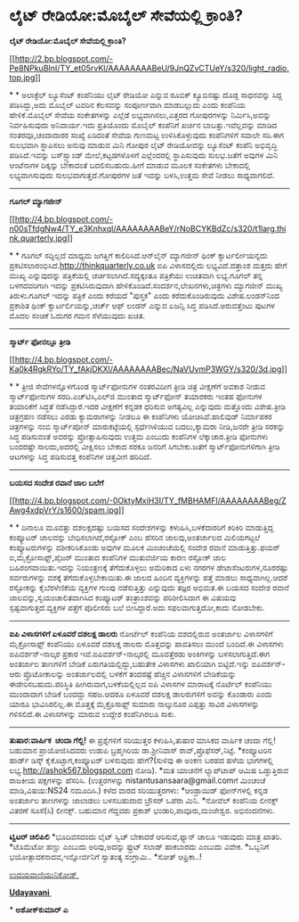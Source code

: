 * ಲೈಟ್ ರೇಡಿಯೋ:ಮೊಬೈಲ್ ಸೇವೆಯಲ್ಲಿ ಕ್ರಾಂತಿ?

*ಲೈಟ್ ರೇಡಿಯೋ:ಮೊಬೈಲ್ ಸೇವೆಯಲ್ಲಿ ಕ್ರಾಂತಿ?*

[[http://2.bp.blogspot.com/-Pe8NPkuBInI/TY_et05rvKI/AAAAAAAABeU/9JnQZvCTUeY/s1600/light_radio.top.jpg][[[http://2.bp.blogspot.com/-Pe8NPkuBInI/TY_et05rvKI/AAAAAAAABeU/9JnQZvCTUeY/s320/light_radio.top.jpg]]]]

* *
 ಅಲಾಕ್ಟೆಲ್ ಲ್ಯೂಸೆಂಟ್ ಕಂಪೆನಿಯು ಲೈಟ್ ರೇಡಿಯೋ ಎನ್ನುವ ರೂಬಿಕ್ ಕ್ಯೂಬಿನಷ್ಟು
ದೊಡ್ಡ ಸಾಧನವನ್ನು ಸಿದ್ದ ಪಡಿಸಿದ್ದು,ಅದು ಮೊಬೈಲ್ ಟವರಿನ ಕೆಲಸವನ್ನು ಸಂಪೂರ್ಣವಾಗಿ
ಮಾಡಬಲ್ಲುದು ಎಂದು ಕಂಪೆನಿಯ ಹೇಳಿಕೆ.ಮೊಬೈಲ್ ಸೇವೆಯ ಸಂಕೇತಗಳನ್ನು ಎಲ್ಲೆಡೆ
ಲಭ್ಯವಾಗಿಸಲು,ಎತ್ತರದ ಗೋಪುರಗಳನ್ನು ನಿರ್ಮಿಸಿ,ಅವನ್ನು ನಿರ್ವಹಿಸುವುದು
ಅನಿವಾರ್ಯ.ಇದು ಪ್ರತಿಯೊಂದು ಮೊಬೈಲ್ ಕಂಪೆನಿಗೆ ಖರ್ಚಿನ ಬಾಬತ್ತು.ಇವೆಲ್ಲವನ್ನು ಮಾಡಿದ
ನಂತರವೂ,ಚಂದಾದಾರರ ಸಂಖ್ಯೆ ಏರಿದಂತೆ ಸೇವೆಯ ಗುಣಮಟ್ಟ ಉಳಿಸಿಕೊಳ್ಳುವುದು ಕಂಪೆನಿಗಳಿಗೆ
ಸವಾಲೇ ಸರಿ.ಈಗ ಸುಲಭವಾಗಿ ಸ್ಥಾಪಿಸಲು ಅನುವು ಮಾಡುವ ಮಿನಿ ಗೋಪುರ ಲೈಟ್ ರೇಡಿಯೋವನ್ನು
ಲ್ಯೂಸೆಂಟ್ ಕಂಪೆನಿ ಅಭಿವೃದ್ಧಿ ಪಡಿಸಿದೆ.ಇವನ್ನು ಬಸ್‌ಸ್ಟ್ಯಾಂಡ್ ಮೇಲೆ,ಕಟ್ಟಡಗಳೊಳಗೆ
ಎಲ್ಲೆಂದರಲ್ಲಿ ಸ್ಥಾಪಿಸುವುದು ಸುಲಭ.ಜತೆಗೆ ಅವುಗಳ ಮಿನಿ ಆಂಟೆನಾಗಳ ದಿಕ್ಕನ್ನು
ಬೇಕಾದಂತೆ ಬದಲಿಸಬಹುದು.ಹೀಗೆ ಮಾಡುವ ಮೂಲಕ ಸಂಕೇತಗಳು ಬೇಕಾದಲ್ಲಿ ಲಭ್ಯವಾಗಿಸುವುದು
ಸುಲಭವಾಗುತ್ತದೆ.ಗೋಪುರಗಳ ಜತೆ ಇವನ್ನು ಬಳಸಿ,ಉತ್ತಮ ಸೇವೆ ನೀಡಲು ಸಾಧ್ಯವಾಗಲಿದೆ.
 ---------------------------------
 *ಗೂಗಲ್ ಮ್ಯಾಗಜೀನ್*

[[http://4.bp.blogspot.com/-n00sTfdgNw4/TY_e3KnhxqI/AAAAAAAABeY/rNoBCYKBdZc/s1600/t1larg.think.quarterly.jpg][[[http://4.bp.blogspot.com/-n00sTfdgNw4/TY_e3KnhxqI/AAAAAAAABeY/rNoBCYKBdZc/s320/t1larg.think.quarterly.jpg]]]]

* *
 ಗೂಗಲ್ ಸದ್ದಿಲ್ಲದೆ ಮಾಧ್ಯಮ ಜಗತ್ತಿಗೆ ಕಾಲಿರಿಸಿದೆ.ಆನ್‌ಲೈನ್ ಮ್ಯಾಗಜೀನ್ ಥಿಂಕ್
ಕ್ವಾರ್ಟರ್ಲೀಯನ್ನದು ಪ್ರಕಟಿಸಲಾರಂಭಿಸಿದೆ.http://thinkquarterly.co.uk ಐಪಿ
ವಿಳಾಸದಲ್ಲಿದು ಲಭ್ಯವಿದೆ.ದತ್ತಾಂಶ ಮತ್ತದು ಹೇಗೆ ಮುಖ್ಯ ಎನ್ನುವುದನ್ನು
ಪತ್ರಿಕೆಯಲ್ಲಿ ಚರ್ಚಿಸಲಾಗಿದೆ.ಸದ್ಯಕ್ಕಂತೂ ಪತ್ರಿಕೆಯು ಉಚಿತವಾಗಿ ಲಭ್ಯ.ಗೂಗಲ್ ತನ್ನ
ಬಳಗದವರಿಗಾಗಿ ಇದನ್ನು ಪ್ರಕಟಿಸಿರುವುದಾಗಿ ಹೇಳಿಕೊಂಡಿದೆ.ಸಂದರ್ಶನ,ಲೇಖನಗಳು,ಚಿತ್ರಗಳು
ಮ್ಯಾಗಜೀನ್ ಮುಖ್ಯ ತಿರುಳು.ಗೂಗಲ್ ಇದನ್ನು ಪತ್ರಿಕೆ ಎಂದು ಕರೆಯದೆ "ಪುಸ್ತಕ" ಎಂದು
ಕರೆದುಕೊಂಡಿರುವುದು ವಿಶೇಷ.ಲಂಡನ್‌ನಿಂದ ಪ್ರಕಾಶಿತ ಥಿಂಕ್ ಕ್ವಾರ್ಟರ್ಲಿಯನ್ನು,ಚರ್ಚ್
ಆಫ್ ಲಂಡನ್ ಎನ್ನುವ ಏಜನ್ಸಿ ಸಿದ್ಧ ಪಡಿಸಿದೆ.ಅರುವತ್ತೆಂಟು ಪುಟಗಳ ಮೊದಲ ಸಂಚಿಕೆ
ಓದುಗರ ಗಮನ ಸೆಳೆಯುವುದು ಖಚಿತ.
 ----------------------------
 *ಸ್ಮಾರ್ಟ್ ಫೋನಲ್ಲೂ ತ್ರೀಡಿ*

[[http://4.bp.blogspot.com/-Ka0k4RgkRYo/TY_fAkjDKXI/AAAAAAAABec/NaVUvmP3WGY/s1600/3d.jpg][[[http://4.bp.blogspot.com/-Ka0k4RgkRYo/TY_fAkjDKXI/AAAAAAAABec/NaVUvmP3WGY/s320/3d.jpg]]]]

* *
 ತ್ರೀಜಿ ಸೇವೆಗಳನ್ನೊಳಗೊಂಡ ಸ್ಮಾರ್ಟ್‌ಫೋನುಗಳ ನಂತರವಿದೀಗ ತ್ರೀಡಿ ಚಿತ್ರ ವೀಕ್ಷಣೆಗೆ
ಅವಕಾಶ ನೀಡುವ ಸ್ಮಾರ್ಟ್‌ಫೋನುಗಳ ಸರದಿ.ಎಚ್‌ಟಿಸಿ,ಎಲ್‌ಜಿ ಮುಂತಾದ ಸ್ಮಾರ್ಟ್‌ಫೋನ್
ತಯಾರಕರು ಇಂತಹ ಫೋನುಗಳ ತಯಾರಿಕೆಗೆ ಸಿದ್ಧತೆ ನಡೆಸಿದ್ದಾರೆ.ಇದರ ವೀಕ್ಷಣೆಗೆ ಕನ್ನಡಕ
ಧರಿಸುವ ಅಗತ್ಯವಿಲ್ಲ ಎನ್ನುವುದು ಮತ್ತೊಂದು ವಿಶೇಷ.ತ್ರೀಡಿ ಚಿತ್ರಗ್ರಹಣ ನಡೆಸಲು ಎರಡು
ಕ್ಯಾಮರಾಗಳನ್ನು ನೀಡಲೂ ಈ ಕಂಪೆನಿಗಳು ಯೋಚಿಸಿವೆ.ಹಾಲಿವುಡ್ ನಿರ್ಮಾಪಕರ ಚಿತ್ರಗಳನ್ನು
ನಂಬಿ ಸ್ಮಾರ್ಟ್‌ಪೋನ್ ಮಾರುಕಟ್ಟೆಯಲ್ಲಿ ಸ್ಪರ್ಧೆಗಿಳಿಯುವ ಬದಲು,ಕ್ಯಾಮರಾ ನೀಡಿ,ಜನರೇ
ತ್ರೀಡಿ ಸರಕನ್ನು ಸಿದ್ಧ ಪಡಿಸುವಂತೆ ಅವರನ್ನು ಪ್ರೋತ್ಸಾಹಿಸುವುದು ಉತ್ತಮ ಎಂಬುದು
ಕಂಪೆನಿಗಳ ಲೆಕ್ಕಾಚಾರ.ತ್ರೀಡಿ ಫೋನುಗಳು ಬಂದರಷ್ಟೇ ಸಾಲದು,ಅದರಲ್ಲಿ ವೀಕ್ಷಿಸಲು ಬೇಕಾದ
ಸರಕೂ ಜನರಿಗೆ ಸಿಗಬೇಕು.ಜತೆಗೆ ಸ್ಮಾರ್ಟ್‌ಫೋನುಗಳಿಗಾಗಿ ತ್ರೀಡಿ ಆಟಗಳನ್ನು ಸಿದ್ಧ
ಪಡಿಸುವತ್ತ ಕಂಪೆನಿಗಳ ಚಿತ್ತವೀಗ ಹರಿದಿದೆ.
 -------------------------------
 *ಬಯಸದ ಸಂದೇಶ ರವಾನೆ ಜಾಲ ಬಲೆಗೆ*

[[http://4.bp.blogspot.com/-0OktyMxiH3I/TY_fMBHAMFI/AAAAAAAABeg/ZAwg4xdpVrY/s1600/spam.jpg][[[http://4.bp.blogspot.com/-0OktyMxiH3I/TY_fMBHAMFI/AAAAAAAABeg/ZAwg4xdpVrY/s1600/spam.jpg]]]]

* *
 ದಿನಾಲೂ ಮೂವತ್ತು ದಶಲಕ್ಷದಷ್ಟು ಬಯಸದ ಸಂದೇಶಗಳನ್ನು ಕಳುಹಿಸಿ,ಬಳಕೆದಾರರಿಗೆ
ಕಿರಿಕಿರಿ ಮಾಡುತ್ತಿದ್ದ ಕಂಪ್ಯೂಟರ್ ಜಾಲವನ್ನು ಬೇಧಿಸಲಾಗಿದೆ,ರಸ್ಟೋಕ್ ಎಂಬ ಹೆಸರಿನ
ಜಾಲವು,ಅಂತರ್ಜಾಲದ ಮಿಲಿಯಗಟ್ಟಲೆ ಕಂಪ್ಯೂಟರುಗಳನ್ನು ವಶೀಕರಿಸಿಕೊಂಡು ಅವುಗಳ ಮೂಲಕ
ಮಿಂಚಂಚೆಯಲ್ಲಿ ಸಂದೇಶ ರವಾನೆ ಮಾಡುತ್ತಿತ್ತು.ಫಯರ್ ಐ,ಮೈಕ್ರೋಸಾಫ್ಟ್,ಪೈಜರ್ ಮುಂತಾದ
ಕಂಪೆನಿಗಳ ಮುತುವರ್ಜಿಯ ಕಾರಣ ರಸ್ಟೋಕ್ ಜಾಲ ಬಹಿರಂಗವಾಯಿತು.ಇದನ್ನು ನಿಯಂತ್ರಣಕ್ಕೆ
ತೆಗೆದುಕೊಳ್ಳಲು ಅಮೆರಿಕಾದ ಏಳು ನಗರಗಳ ಡೇಟಾಸೆಂಟರುಗಳ,ನೂರರಷ್ಟು ಸರ್ವರುಗಳನ್ನು
ವಶಕ್ಕೆ ತೆಗೆದುಕೊಳ್ಳಬೇಕಾಯಿತು.ಈ ಜಾಲದ ಹಿಂದಿನ ವ್ಯಕ್ತಿಗಳನ್ನು ಪತ್ತೆ ಮಾಡಲು
ಸಾಧ್ಯವಾಗಿಲ್ಲ.ಆದರೆ ರಸ್ಟೋಕನ್ನು ಕೈಬೆರಳೆಣಿಕೆಯ ವ್ಯಕ್ತಿಗಳ ಗುಂಪು ನಡೆಸುತ್ತಿತ್ತು
ಎನ್ನುವುದು ತಜ್ಞರ ಅಭಿಮತ.ಈ ಬಯಸದ ಸಂದೇಶ ರವಾನೆ ಜಾಲವನ್ನು,ಸ್ವಯಂಚಾಲಿತವಾಗಿಸಿದ
ಕಂಪ್ಯೂಟರ್ ತಂತ್ರಾಂಶವನ್ನು ಪರಿಶೀಲಿಸಿದಾಗ ಈ ವಿಷಯವು ಸ್ಪಷ್ಟವಾಗುತ್ತದೆ.ವ್ಯಕ್ತಿಗಳ
ಪತ್ತೆಗೆ ಪೊಲೀಸರು ಬಲೆ ಬೀಸಿದ್ದಾರೆ.ಅದು ಸಫಲವಾಗುತ್ತದೋ,ಕಾದು ನೋಡಬೇಕು.
 --------------------------------
 *ಐಪಿ ವಿಳಾಸಗಳಿಗೆ ಏಳೂವರೆ ದಶಲಕ್ಷ ಡಾಲರು*
 ನೋರ್ಟೆಲ್ ಕಂಪೆನಿಯ ವಶದಲ್ಲಿರುವ ಅಂತರ್ಜಾಲ ವಿಳಾಸಗಳಿಗೆ ಮೈಕ್ರೋಸಾಫ್ಟ್ ಕಂಪೆನಿಯು
ಏಳೂವರೆ ದಶಲಕ್ಷ ಡಾಲರು ಮೊತ್ತವನ್ನು ಪಾವತಿಸಲು ಮುಂದೆ ಬಂದಿದೆ.ಈ ವಿಳಾಸಗಳು
ಐಪಿವರ್ಶನ್-ನಾಲ್ಕರ ಪ್ರಕಾರ ಇವೆ.ಐಪಿವರ್ಶನ್-ನಾಲ್ಕರಲ್ಲಿ ಮೂವತ್ತೆರಡು ಅಂಕಿಗಳನ್ನು
ಬಳಸಲಾಗುತ್ತಿದೆ.ಈಗ ಅಂತರ್ಜಾಲ ತಾಣಗಳಿಗೆ ಬೇಡಿಕೆ ಏರುಗತಿಯಲ್ಲಿದ್ದು,ಬಹುತೇಕ
ವಿಳಾಸಗಳು ಖಾಲಿಯಾಗಿ ಬಿಟ್ಟಿದೆ.ಇನ್ನು ಐಪಿವರ್ಶನ್-ಆರು ಪ್ರೊಟೋಕಾಲನ್ನು
ಅಂತರ್ಜಾಲದಲ್ಲಿ ಬಳಕೆಗೆ ತಂದರಷ್ಟೆ ಹೆಚ್ಚಿನ ವಿಳಾಸಗಳಿಗೆ ಬೇಡಿಕೆಯನ್ನು
ಈಡೇರಿಸಬಹುದು.ಪರಿಸ್ಥಿತಿ ಹೀಗಿರುವಾಗ,ಬಳಕೆಯಲ್ಲಿಲ್ಲದ ಐಪಿ ವಿಳಾಸಗಳ ಮಾರಾಟಕ್ಕೆ
ನೊರ್ಟೆಲ್ ಕಂಪೆನಿಯು ಮುಂದಾದಾಗ ಬೇಡಿಕೆ ಬಂದದ್ದು ಸಹಜ.ಆದರೂ ಏಳೂವರೆ ದಶಲಕ್ಷ
ಡಾಲರುಗಳಿಗೆ ಅವನ್ನು ಕೊಂಡಾರು ಎಂದು ಯಾರೂ ಭಾವಿಸಿರಲಿಲ್ಲ.ಈ ಮೊತ್ತಕ್ಕೆ
ಮೈಕ್ರೊಸಾಫ್ಟ್ ಸುಮಾರು ನಾಲ್ಕುನೂರ ಎಪ್ಪತ್ತು ಸಾವಿರ ವಿಳಾಸಗಳನ್ನು ಗಳಿಸಲಿದೆ.ಈ
ವಿಳಾಸಗಳನ್ನು ಮಾರುವ ಉದ್ದೇಶ ಕಂಪೆನಿಗಿರಲೂ ಸಾಕು.
 --------------------------------------------
 *ತುಷಾರ:ವಾರ್ಷಿಕ  ಚಂದಾ ಗೆಲ್ಲಿ!*
 ಈ ಪ್ರಶ್ನೆಗಳಿಗೆ ಸರಿಯುತ್ತರ ಕಳುಹಿಸಿ,ತುಷಾರ ಮಾಸಿಕದ ವಾರ್ಷಿಕ ಚಂದಾ ಗೆಲ್ಲಿ!
ಬಹುಮಾನ ಪ್ರಾಯೋಜಿಸಿದವರು ಉಡುಪಿ ಬ್ರಹ್ಮಗಿರಿಯ ಡಾ.ಶ್ರೀನಿವಾಸ್
ರಾವ್,ಪ್ರೊಫೆಸರ್,ನಿಟ್ಟೆ.
 *ಕಂಪ್ಯೂಟರಿನ ಹಾರ್ಡ್ ಡಿಸ್ಕ್ ಕೈಕೊಟ್ಟಾಗ,ಕಂಪ್ಯೂಟರ್ ಬಳಸುವುದು ಹೇಗೆ?(ಸುಳಿವು ಈ
ಅಂಕಣ ಬರಹದ ಹಳೆಯ ಭಾಗಗಳಲ್ಲಿ ಲಭ್ಯ.http://ashok567.blogspot.com ನೋಡಿ).
 *ಮತ ಯಾಚನೆಗೆ ಲ್ಯಾಪ್‌ಟಾಪ್ ಆಮಿಷ ಒಡ್ಡುತ್ತಿರುವ ರಾಜಕೀಯ ಪಕ್ಷಗಳನ್ನು ಹೆಸರಿಸಿ.
 (ಉತ್ತರಗಳನ್ನು nistantusansaara@gmail.comಗೆ ಮಿಂಚಂಚೆ ಮಾಡಿ,ವಿಷಯ:NS24
ನಮೂದಿಸಿ.)
 ಕಳೆದ ವಾರದ ಸರಿಯುತ್ತರಗಳು:
 *ಆಂಡ್ರಾಯಿಡ್ ಫೋನ್‌ಗಳಲ್ಲಿ ಕನ್ನಡ ಅಂತರ್ಜಾಲ ತಾಣಗಳನ್ನು ಜಾಲಾಡಲು ಬಳಸಬಹುದಾದ
ಬ್ರೌಸರ್ ಒಪೆರಾ ಮಿನಿ.
 *ನೋವೆಲ್ ಕಂಪೆನಿಯ ಲೀನಕ್ಸ್ ವಿತರಣೆ ಸೂಸೆ(ಸಿ) ಲೀನಕ್ಸ್. ಬಹುಮಾನ ಗೆದ್ದವರು
ಪ್ರಕಾಶ್ ಭಂಡಾರಿ,ಪಾವೂರು,ಮಂಜೇಶ್ವರ. ಅಭಿನಂದನೆಗಳು.
 -----------------------------------------------------
 *ಟ್ವಿಟರ್ ಚಿಲಿಪಿಲಿ*
 *ಭೂದಿವಸದಂದು ಲೈಟ್ ಸ್ವಿಚ್ ಬೇಕಾದರೆ ಆರಿಸುವೆ,ಫ್ಯಾನ್ ಚಾಲೂ ಇಡುವುದು ಮಾತ್ರ
ಖಾತರಿ.
 *ಟೊಮೆಟೋ ಹಣ್ಣು ಎಂಬುದು ಅರಿವು,ಅದನ್ನು ಫ್ರುಟ್ ಸಲಾಡ್ ಹಾಕಬಾರದು ಎಂಬುದು ವಿವೇಕ.
 *ಒಬ್ಬನಿಗೆ ಭಯೋತ್ಪಾದಕನಾದವ,ಇನ್ನೋರ್ವನಿಗೆ ಸ್ವಾತಂತ್ಯ ಸಂಗ್ರಾಮಿ..
 *ಸೋತ್ ಆಫ್ರಿಕಾ..!

[[http://www.udayavani.com/news/58994L15-%E0%B2%A8-%E0%B2%B8-%E0%B2%A4-%E0%B2%A4--%E0%B2%B8-%E0%B2%B8-%E0%B2%B0.html][ಉದಯವಾಣಿಯುನಿಕೋಡ್ ]]

[[http://74.127.61.106/epaper/ViewPDf.aspx?Id=20108][*Udayavani *]]

*
 *ಅಶೋಕ್‌ಕುಮಾರ್ ಎ*
